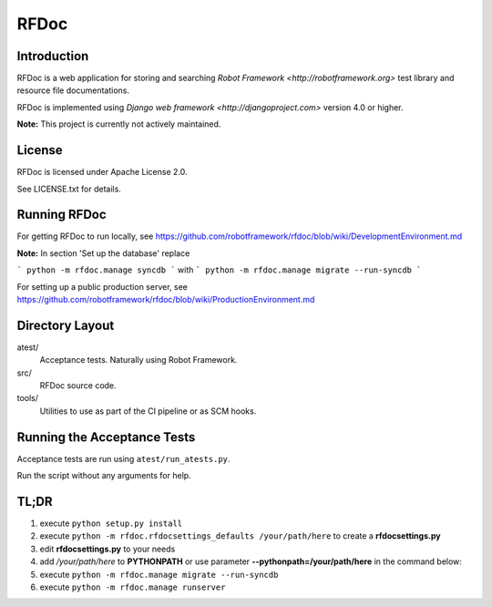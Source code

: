RFDoc
=====

Introduction
------------

RFDoc is a web application for storing and searching `Robot Framework
<http://robotframework.org>` test library and resource file documentations.

RFDoc is implemented using `Django web framework <http://djangoproject.com>` version 4.0 or higher.

**Note:** This project is currently not actively maintained.

License
-------

RFDoc is licensed under Apache License 2.0.

See LICENSE.txt for details.

Running RFDoc
-------------

For getting RFDoc to run locally, see
https://github.com/robotframework/rfdoc/blob/wiki/DevelopmentEnvironment.md

**Note:** In section 'Set up the database' replace

```
python -m rfdoc.manage syncdb
```
with
```
python -m rfdoc.manage migrate --run-syncdb
```

For setting up a public production server, see
https://github.com/robotframework/rfdoc/blob/wiki/ProductionEnvironment.md

Directory Layout
----------------

atest/
    Acceptance tests. Naturally using Robot Framework.

src/
    RFDoc source code.

tools/
    Utilities to use as part of the CI pipeline or as SCM hooks.

Running the Acceptance Tests
----------------------------

Acceptance tests are run using ``atest/run_atests.py``.

Run the script without any arguments for help.

TL;DR
----------------------------
1. execute ``python setup.py install``
2. execute ``python -m rfdoc.rfdocsettings_defaults /your/path/here`` to create a **rfdocsettings.py**
3. edit **rfdocsettings.py** to your needs
4. add */your/path/here* to **PYTHONPATH** or use parameter **--pythonpath=/your/path/here** in the command below:
5. execute ``python -m rfdoc.manage migrate --run-syncdb``
6. execute ``python -m rfdoc.manage runserver``
